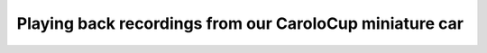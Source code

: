 Playing back recordings from our CaroloCup miniature car
========================================================

